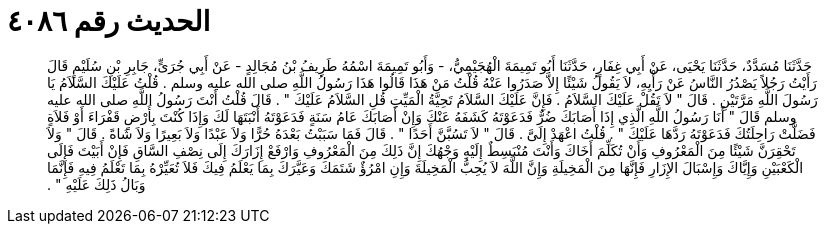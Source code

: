 
= الحديث رقم ٤٠٨٦

[quote.hadith]
حَدَّثَنَا مُسَدَّدٌ، حَدَّثَنَا يَحْيَى، عَنْ أَبِي غِفَارٍ، حَدَّثَنَا أَبُو تَمِيمَةَ الْهُجَيْمِيُّ، - وَأَبُو تَمِيمَةَ اسْمُهُ طَرِيفُ بْنُ مُجَالِدٍ - عَنْ أَبِي جُرَىٍّ، جَابِرِ بْنِ سُلَيْمٍ قَالَ رَأَيْتُ رَجُلاً يَصْدُرُ النَّاسُ عَنْ رَأْيِهِ، لاَ يَقُولُ شَيْئًا إِلاَّ صَدَرُوا عَنْهُ قُلْتُ مَنْ هَذَا قَالُوا هَذَا رَسُولُ اللَّهِ صلى الله عليه وسلم ‏.‏ قُلْتُ عَلَيْكَ السَّلاَمُ يَا رَسُولَ اللَّهِ مَرَّتَيْنِ ‏.‏ قَالَ ‏"‏ لاَ تَقُلْ عَلَيْكَ السَّلاَمُ ‏.‏ فَإِنَّ عَلَيْكَ السَّلاَمُ تَحِيَّةُ الْمَيِّتِ قُلِ السَّلاَمُ عَلَيْكَ ‏"‏ ‏.‏ قَالَ قُلْتُ أَنْتَ رَسُولُ اللَّهِ صلى الله عليه وسلم قَالَ ‏"‏ أَنَا رَسُولُ اللَّهِ الَّذِي إِذَا أَصَابَكَ ضُرٌّ فَدَعَوْتَهُ كَشَفَهُ عَنْكَ وَإِنْ أَصَابَكَ عَامُ سَنَةٍ فَدَعَوْتَهُ أَنْبَتَهَا لَكَ وَإِذَا كُنْتَ بِأَرْضٍ قَفْرَاءَ أَوْ فَلاَةٍ فَضَلَّتْ رَاحِلَتُكَ فَدَعَوْتَهُ رَدَّهَا عَلَيْكَ ‏"‏ ‏.‏ قُلْتُ اعْهَدْ إِلَىَّ ‏.‏ قَالَ ‏"‏ لاَ تَسُبَّنَّ أَحَدًا ‏"‏ ‏.‏ قَالَ فَمَا سَبَبْتُ بَعْدَهُ حُرًّا وَلاَ عَبْدًا وَلاَ بَعِيرًا وَلاَ شَاةً ‏.‏ قَالَ ‏"‏ وَلاَ تَحْقِرَنَّ شَيْئًا مِنَ الْمَعْرُوفِ وَأَنْ تُكَلِّمَ أَخَاكَ وَأَنْتَ مُنْبَسِطٌ إِلَيْهِ وَجْهُكَ إِنَّ ذَلِكَ مِنَ الْمَعْرُوفِ وَارْفَعْ إِزَارَكَ إِلَى نِصْفِ السَّاقِ فَإِنْ أَبَيْتَ فَإِلَى الْكَعْبَيْنِ وَإِيَّاكَ وَإِسْبَالَ الإِزَارِ فَإِنَّهَا مِنَ الْمَخِيلَةِ وَإِنَّ اللَّهَ لاَ يُحِبُّ الْمَخِيلَةَ وَإِنِ امْرُؤٌ شَتَمَكَ وَعَيَّرَكَ بِمَا يَعْلَمُ فِيكَ فَلاَ تُعَيِّرْهُ بِمَا تَعْلَمُ فِيهِ فَإِنَّمَا وَبَالُ ذَلِكَ عَلَيْهِ ‏"‏ ‏.‏